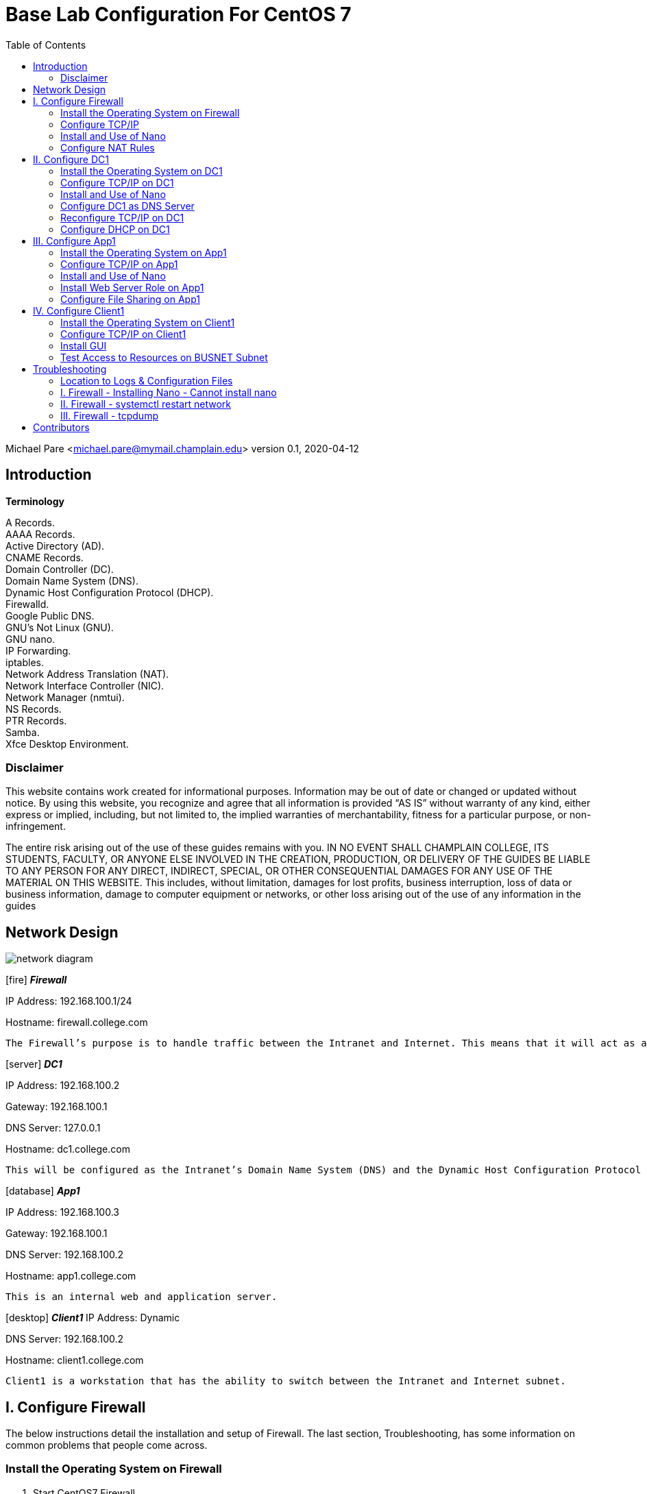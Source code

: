 :icons: font
:toc: left

= Base Lab Configuration For CentOS 7

Michael Pare <michael.pare@mymail.champlain.edu>
version 0.1, 2020-04-12

== Introduction

*Terminology*

A Records. + 
AAAA Records. + 
Active Directory (AD). + 
CNAME Records. + 
Domain Controller (DC). + 
Domain Name System (DNS). + 
Dynamic Host Configuration Protocol (DHCP). + 
Firewalld. + 
Google Public DNS. + 
GNU’s Not Linux (GNU). + 
GNU nano. + 
IP Forwarding. + 
iptables. + 
Network Address Translation (NAT). + 
Network Interface Controller (NIC). + 
Network Manager (nmtui). + 
NS Records. + 
PTR Records. + 
Samba. + 
Xfce Desktop Environment. + 

=== Disclaimer

This website contains work created for informational purposes. Information may be out of date or changed or updated without notice. By using this website, you recognize and agree that all information is provided “AS IS” without warranty of any kind, either express or implied, including, but not limited to, the implied warranties of merchantability, fitness for a particular purpose, or non-infringement.
 
The entire risk arising out of the use of these guides remains with you. IN NO EVENT SHALL CHAMPLAIN COLLEGE, ITS STUDENTS, FACULTY, OR ANYONE ELSE INVOLVED IN THE CREATION, PRODUCTION, OR DELIVERY OF THE GUIDES BE LIABLE TO ANY PERSON FOR ANY DIRECT, INDIRECT, SPECIAL, OR OTHER CONSEQUENTIAL DAMAGES FOR ANY USE OF THE MATERIAL ON THIS WEBSITE. This includes, without limitation, damages for lost profits, business interruption, loss of data or business information, damage to computer equipment or networks, or other loss arising out of the use of any information in the guides

== Network Design

image::networkdiagram.jpg[network diagram, align="center"]

icon:fire[] *_Firewall_*

IP Address: 192.168.100.1/24

Hostname: firewall.college.com

	The Firewall’s purpose is to handle traffic between the Intranet and Internet. This means that it will act as a router directing traffic. There are two interfaces on Firewall, one is the external/Internet-facing called ens192 and the other is the internal/Intranet-facing called ens224.

icon:server[] *_DC1_*
 
IP Address: 192.168.100.2

Gateway: 192.168.100.1

DNS Server: 127.0.0.1

Hostname: dc1.college.com

	This will be configured as the Intranet’s Domain Name System (DNS) and the Dynamic Host Configuration Protocol (DHCP) server. 
	
icon:database[] *_App1_*

IP Address: 192.168.100.3

Gateway: 192.168.100.1

DNS Server: 192.168.100.2

Hostname: app1.college.com

	This is an internal web and application server. 

icon:desktop[] *_Client1_*
IP Address: Dynamic

DNS Server: 192.168.100.2

Hostname: client1.college.com

	Client1 is a workstation that has the ability to switch between the Intranet and Internet subnet.


== I. Configure Firewall

[.lead]
The below instructions detail the installation and setup of Firewall. The last section, Troubleshooting, has some information on common problems that people come across.
	
=== Install the Operating System on Firewall

. Start CentOS7 Firewall.
. Hit Enter to select “Install CentOS 7.”
. On the “Welcome to CentOS Linux 7” page, select the appropriate language and region.
. On “Installation Summary,” under “System,” select “Installation Destination.”
.. Check and click that the VMware Virtual disk has been selected. It will highlight in blue.	
.. Click “Done” in the top left-hand corner to move back to the “Installation Summary” page. 
. To continue, click “Begin Installation.” 
. In “Configuration,” set the appropriate Root Password.
.. Recommended Root Password: icon:key[] Ch@mplain!18
. On the same “Configuration” screen, Create a User.
.. Recommended Full Name: Champlain
.. Recommended User Name: icon:user[] champlain
.. Check box “Make this user administrator”
.. Recommended Password: icon:key[] S3cur1ty!18
. Once installation is complete, click “Reboot.”
. Logon to the credentials you just created.
.. icon:user[] User: root 
*** icon:key[] Password: Ch@mplain!18
.. icon:user[] User: champlain 
*** icon:key[] Password: S3cur1ty!18

=== Configure TCP/IP
. Ensure that Network Manager is running. Type `systemctl status NetworkManager`.
.. You should see “Active: active (running)” in green if it is running.
.. If it is not running, enter the command sudo `systemctl start NetworkManager.service`.
.. If the service fails to launch, check the logs by entering the command `sudo systemctl status NetworkManager.service -l`.
. This is for the Internet-facing interface. Enter the command `nmtui` to enter the Network Manager.
.. Select “Edit a connection.”
.. Select the Internet-facing interface, ens192, and use the arrow keys to select “<Edit…>”
.. Use the arrow keys to ensure that “IPv4 CONFIGURATION” is set to “<Automatic>”
.. At the very bottom, ensure that the brackets in front of “Automatically connect” have an X by hitting the spacebar while highlighting them.
.. Use the arrow keys to select “<OK>” then “<Back>” and press Enter to go back to the main menu of Network Manager.
.. Use the arrow keys to select “Quit” and press Enter to exit the editor. 
. Now, repeat for Intranet-facing interface. 
.. Select “Edit a connection.”
.. Select the Intranet-facing interface, ens224, and use the arrow keys to select “<Edit…>”
.. Use the arrow keys to ensure that “IPv4 CONFIGURATION” is set to “<Manual>”
.. Under “Addresses” add in “192.168.100.1/24”
.. At the very bottom, ensure that the brackets in front of “Automatically connect” have an X by hitting the spacebar while highlighting them.
.. Use the arrow keys to select “<OK>” then “<Back>” and press Enter to go back to the main menu of Network Manager.
.. Use the arrow keys to select “Quit” and press Enter to exit the editor. 
. Change the hostname. To change the hostname to firewall.college.com use the following command: `sudo hostnamectl set-hostname firewall.college.com`.
. Restart the network using `sudo systemctl restart network`.

=== Install and Use of Nano

. Run the command sudo `yum install nano -y`.

=== Configure NAT Rules
	This will allow the system to act as a router and to allow traffic from the internal network out to the external network.
	
. Enable IP forwarding by entering the command `sudo echo “net.ipv4.ip_forward = 1” >> /etc/sysctl.d/ip_forward.conf`.
.. You will need to be root to perform this task. 
.. Switch back to champlain user afterwards using su champlain.
. Add the external-facing NIC to Firewalld’s “public” zone by typing: `sudo firewall-cmd --zone=public --add-interface=ens192 --permanent`
.. Where ens192 is the name of the external interface
. Add the internal-facing NIC to Firewalld’s “internal” zone by typing: `sudo firewall-cmd --zone=internal --add-interface=ens224 --permanent`
.. Where “ens224” is the name of the internal interface
. Apply masquerading to the external Firewalld zone by typing: `sudo firewall-cmd --zone=public --add-masquerade --permanent`
. Save those changes by typing: `sudo firewall-cmd --complete-reload`
. Enable NAT by entering the command `sudo firewall-cmd --permanent --direct --passthrough ipv4 -t nat -l POSTROUTING -o ens224 -j MASQUERADE -s 192.168.100.0/24`.
. Restart the firewall to save using `sudo firewall-cmd --reload`.
. Configure NAT rules on iptables. Enter the following commands.
	`sudo iptables -F`
	`sudo iptables -P INPUT ACCEPT`
	`sudo iptables -P OUTPUT ACCEPT`
. Ensure NAT rules on iptables remains on boot. Add in the commands from earlier for NAT by entering the command `sudo nano /etc/rc.local`. This will open the file in Nano Editor.
.. Add in the following at the end:

		# NAT Rules
		iptables -P INPUT ACCEPT
		iptables -P OUTPUT ACCEPT

image::natrules.jpg[Network Address Translation rules, align="center"]

.. The above ensures that the NAT rules are still in place on reboot.
.. Press Ctrl+X to exit the Nano Editor then hit Y to save the file and hit Enter to save it with the same name.


icon:star[role="yellow"] Congratulations, Firewall is now configured. 


== II. Configure DC1

[.lead]
The below instructions detail the installation and setup of DC1. The last section, Troubleshooting, has some information on common problems that people come across.
	
=== Install the Operating System on DC1

. Start CentOS7 DC1.
. Hit Enter to select “Install CentOS 7.”
. On the “Welcome to CentOS Linux 7” page, select the appropriate language and region.
. On “Installation Summary,” under “System,” select “Installation Destination.”
.. Check and click that the VMware Virtual disk has been selected. It will highlight in blue.	
.. Click “Done” in the top left-hand corner to move back to the “Installation Summary” page. 
. To continue, click “Begin Installation.” 
. In “Configuration,” set the appropriate Root Password.
.. Recommended Root Password: Ch@mplain!18
. On the same “Configuration” screen, Create a User.
.. Recommended Full Name: Champlain
.. Recommended User Name: champlain
.. Check box “Make this user administrator”
.. Recommended Password: S3cur1ty!18
. Once installation is complete, click “Reboot.”
. Logon to the credentials you just created.
.. icon:user[] User: root 
*** icon:key[] Password: Ch@mplain!18
.. icon:user[] User: champlain 
*** icon:key[] Password: S3cur1ty!18


=== Configure TCP/IP on DC1


. Ensure that Network Manager is running. Type `systemctl status NetworkManager`.
.. You should see “Active: active (running)” in green if it is running.
.. If it is not running, enter the command `sudo systemctl start NetworkManager.service`.
.. If the service fails to launch, check the logs by entering the command `sudo systemctl status NetworkManager.service -l`.
. Enter the command nmtui to enter the Network Manager.
.. Select “Edit a connection.”
.. Select ens192, and use the arrow keys to select “<Edit…>”
.. Use the arrow keys to ensure that “IPv4 CONFIGURATION” is set to “<Manual>”
.. Under “Addresses” add in 192.168.100.2/24.
.. Under “Gateway” add in the address of the router: 192.168.100.1.
.. Under “DNS servers” add in the address of Google: 8.8.8.8.
.. This is a temporary setting to ensure Internet connectivity while downloading the required packages to configure DNS and DHCP.
.. At the very bottom, ensure that the brackets in front of “Automatically connect” have an X by hitting the spacebar while highlighting them.
.. Use the arrow keys to select “<OK>” then “<Back>” and press Enter to go back to the main menu of Network Manager.
.. Use the arrow keys to select “Quit” and press Enter to exit the editor. 
. Change the hostname. To change the hostname to dc1.college.com use the following command: `sudo hostnamectl set-hostname dc1.college.com`.
. Restart the network using `sudo systemctl restart network`.

=== Install and Use of Nano

. Run the command `sudo yum install nano -y`.

=== Configure DC1 as DNS Server

. Install DNS using the command `sudo yum install bind bind-utils -y`.
. Configure bind by editing named.conf. Use the command `sudo nano /etc/named.conf` to do so. Make the following edits.
.. Edit this line to look like by adding in the IP address of the DNS server:
+
image::listenport53.jpg[rule to listen on port 53 which is dns port, align="center"]
.. Comment out “listen-on-v6 port 53 { ::1; };” by adding a pound (#) sign:
+
image::listenport53v6.jpg[rule to listen on port 53 for ipv6, align="center"]
+
.. Edit “allow-query” to add in the subnet to look like:
+
image::allowquerysubnet.jpg[rule to give the subnet permission to query, align="center"]
+
.. Add in a section for “forwarders”:
+
image::dnsforwardersrule.jpg[rule to forward requests to DNS ips, align="center"]
+
.. At the end add in “include “/etc/named/named.conf.local”;”
+
image::namedconfinclude.jpg[rule to include the file named.conf.local for dns, align="center"]
+
. Create and edit named.conf.local. Edit using: `sudo nano etc/named/named.conf.local`. Fill in this new, blank file with the following information.
+
image::namedconflocal.jpg[the local named dns configuration, align="center"]
+
. Now, you will need to create the two files referenced in “etc/named/named.conf.local” + 
First, create the forwarder configuration.
.. Make the zones directory in /etc/named, `sudo mkdir /etc/named/zones`.
.. Create a file using `sudo nano /etc/named/zones/db.college.com`. In the end, it should like like the below screenshot.
+
image::dbcollege.jpg[college dns zone, align="center"]
+
. Next, setup the reverse zone configuration file.
.. Create a file using sudo nano /etc/named/zones/db.100.168.192. In the end, it should like the below screenshot.
+
image::dbreverse.jpg[college reverse address dns zone, align="center"]
+
. Start the DNS server.
.. Enable the DNS server: `sudo systemctl enable named`
.. Start the DNS server: sudo systemctl start named
. Allow port 53 for DNS queries.
.. Allow port 53/tcp and 53/udp through on the firewall: `sudo firewall-cmd --permanent --add-port={53/tcp,53/udp}`
.. Reload the firewall: `sudo firewall-cmd --reload`

=== Reconfigure TCP/IP on DC1

. Enter the command `nmtui` to enter the Network Manager.
.. Select “Edit a connection.”
.. Select ens192, and use the arrow keys to select “<Edit…>”
.. Under “DNS servers” remove 8.8.8.8 and add in the address: 127.0.0.1
.. Use the arrow keys to select “<OK>” then “<Back>” and press Enter to go back to the main menu of Network Manager.
.. Use the arrow keys to select “Quit” and press Enter to exit the editor. 
. Restart the network: `sudo systemctl restart network`

=== Configure DHCP on DC1


. Install DHCP: `sudo yum install dhcp -y`
. Open the DHCP configuration file: `sudo nano /etc/dhcp/dhcpd.conf`
. Edit the configuration file to look like the following:
.. Make sure to change the hardware ethernet address to your Client1’s address .
+
image::dhcpconf.jpg[dhcp configuration file, align="center"]
+
image::clientreservation.jpg[rule to reserve an ip for client1, align="center"]
+
. Start the DHCP server: `sudo systemctl start dhcpd`
. Enable the DHCP server: `sudo systemctl enable dhcpd`

icon:star[role="yellow"] Congratulations, DC1 is now configured.


== III. Configure App1

[.lead]
The below instructions detail the installation and setup of App1. The last section, Troubleshooting, has some information on common problems that people come across.
	
=== Install the Operating System on App1 

. Start CentOS7 App1.
. Hit Enter to select “Install CentOS 7.”
. On the “Welcome to CentOS Linux 7” page, select the appropriate language and region.
. On “Installation Summary,” under “System,” select “Installation Destination.”
.. Check and click that the VMware Virtual disk has been selected. It will highlight in blue.	
.. Click “Done” in the top left-hand corner to move back to the “Installation Summary” page. 
. To continue, click “Begin Installation.” 
. In “Configuration,” set the appropriate Root Password.
.. Recommended Root Password: Ch@mplain!18
. On the same “Configuration” screen, Create a User.
.. Recommended Full Name: Champlain
.. Recommended User Name: champlain
.. Check box “Make this user administrator”
.. Recommended icon:key[] Password: S3cur1ty!18
. Once installation is complete, click “Reboot.”
. Logon to the credentials you just created.
.. icon:user[] User: root 
*** icon:key[] Password: Ch@mplain!18
.. icon:user[] User: champlain 
*** icon:key[] Password: S3cur1ty!18

=== Configure TCP/IP on App1

. Ensure that Network Manager is running. Type `systemctl status NetworkManager`.
.. You should see “Active: active (running)” in green if it is running.
.. If it is not running, enter the command `sudo systemctl start NetworkManager.service`.
.. If the service fails to launch, check the logs by entering the command `sudo systemctl status NetworkManager.service -l`.
. Enter the command `nmtui` to enter the Network Manager.
.. Select “Edit a connection.”
.. Select ens192, and use the arrow keys to select “<Edit…>”
.. Use the arrow keys to ensure that “IPv4 CONFIGURATION” is set to “<Manual>”
.. Under “Addresses” add in 192.168.100.3/24.
.. Under “Gateway” add in the address of the router: 192.168.100.1.
.. Under “DNS servers” add in the address of the DNS Server: 192.168.100.2
.. At the very bottom, ensure that the brackets in front of “Automatically connect” have an X by hitting the spacebar while highlighting them.
.. Use the arrow keys to select “<OK>” then “<Back>” and press Enter to go back to the main menu of Network Manager.
.. Use the arrow keys to select “Quit” and press Enter to exit the editor. 
.. Change the hostname. To change the hostname to app1.college.com use the following command: `sudo hostnamectl set-hostname app1.college.com`.
. Restart the network using `sudo systemctl restart network`.

=== Install and Use of Nano

. Run the command `sudo yum install nano -y`.

=== Install Web Server Role on App1

. Install Apache: `sudo yum install httpd -y`
. Enable Apache: `sudo systemctl enable httpd`
. Start Apache: `sudo systemctl start httpd`
. Allow Apache through the firewall: `sudo firewall-cmd --permanent --add-service=http`
. Reload the firewall: `sudo firewall-cmd --reload`

=== Configure File Sharing on App1

. Install Samba: `sudo yum install samba samba-client samba-common -y`
. Create a backup of the default Samba configuration: `sudo mv /etc/samba/smb.conf /etc/samba/smb.conf.bak`
. Create a new Samba configuration file: `sudo nano /etc/samba/smb.conf`
. Edit it to look like the following:
+
image::sambaconf.jpg[samba configuration file, align="center"]
+
. Create the actual share: `sudo mkdir -p /samba/allaccess`
. Allow Samba through the firewall: `sudo firewall-cmd --permanent --add-service=samba`
. Reload the firewall: `sudo firewall-cmd --reload`
. Move into Samba’s directory: `cd /samba`
. Change the permissions: `sudo chmod -R 0755 allaccess/`
. Change the permissions: `sudo chown -R nobody:nobody allaccess/`
. Configure SELinux to allow access to the Samba directory: `sudo chcon -t samba_share_t allaccess/`
. Enable SMB and NMB: `sudo systemctl enable smb` and `sudo systemctl enable nmb`
. Start SMB and NMB: `sudo systemctl start smb` and `sudo systemctl start nmb`
. This finishes the creation of the Samba share that is accessible to all users on the LAN.
. Set the specific SELinux Boolean values that you will need to install another package containing some utilities: `sudo yum install policycoreutils-python -y`
. Create a group for users who will be allowed access to the share: `sudo groupadd samby`
. Create some users: `sudo useradd user1` and `sudo useradd user2`
. Add new users to the new group: `sudo usermod -a -G samby user1` and `sudo usermod -a -G samby user2`
. Create passwords for the new users: `sudo smbpasswd -a user1` and `sudo smbpasswd -a user2`
. May be beneficial to use the same icon:key[] password: Pr1vacy!
. Make the directory that will be used for the share: `cd /` and `sudo mkdir /samby`
. Modify the permissions of the /samby share: `sudo chmod 0770 /samby` and `sudo chgrp samby /samby`
. Edit the SELinux settings for the /Samby share:
**** `sudo setsebool -P samba_export_all_ro=1 samba_export_all_rw=1` 
**** `getsebool -a | grep samba_export` 
**** `sudo semanage fcontext -at samba_share_t ‘/samby(/.*)?’`
**** `sudo restorecon /samby`
. Edit the smb.conf file: `sudo nano /etc/samba/smb.conf`
. Keep everything in there and add the following section to the smb.conf; that section should look like:
. Restart the SMB services: sudo systemctl restart nmb and sudo systemctl restart smb

icon:star[role="yellow"] Congratulations, App1 is now configured.

== IV. Configure Client1

[.lead]
The below instructions detail the installation and setup of the Client. The last section, Troubleshooting, has some information on common problems that people come across.

=== Install the Operating System on Client1

. Start CentOS7 Client1.
. Hit Enter to select “Install CentOS 7.”
. On the “Welcome to CentOS Linux 7” page, select the appropriate language and region.
. On “Installation Summary,” under “System,” select “Installation Destination.”
.. Check and click that the VMware Virtual disk has been selected. It will highlight in blue.	
.. Click “Done” in the top left-hand corner to move back to the “Installation Summary” page. 
. To continue, click “Begin Installation.” 
. In “Configuration,” set the appropriate Root Password.
.. Recommended icon:user[] Root icon:key[] Password: Ch@mplain!18
. On the same “Configuration” screen, Create a User.
.. Recommended Full Name: Champlain
.. Recommended icon:user[] User Name: champlain
.. Check box “Make this user administrator”
.. Recommended icon:key[] Password: S3cur1ty!18
. Once installation is complete, click “Reboot.”
. Logon to the credentials you just created.
.. icon:user[] User: root
*** icon:key[] Password: Ch@mplain!18
.. icon:user[] User: champlain 
*** icon:key[] Password: S3cur1ty!18

=== Configure TCP/IP on Client1

. Ensure that Network Manager is running. Type `systemctl status NetworkManager`.
.. You should see “Active: active (running)” in green if it is running.
.. If it is not running, enter the command `sudo systemctl start NetworkManager.service`.
.. If the service fails to launch, check the logs by entering the command `sudo systemctl status NetworkManager.service -l`.
. Enter the command `nmtui` to enter the Network Manager.
.. Select “Edit a connection.”
.. Select ens192, and use the arrow keys to select “<Edit…>”
.. Under “DNS servers” add in the address of the DNS Server: 192.168.100.2
.. At the very bottom, ensure that the brackets in front of “Automatically connect” have an X by hitting the spacebar while highlighting them.
.. Use the arrow keys to select “<OK>” then “<Back>” and press Enter to go back to the main menu of Network Manager.
.. Use the arrow keys to select “Quit” and press Enter to exit the editor. 
. Change the hostname. To change the hostname to dc1.college.com use the following command: `sudo hostnamectl set-hostname client1.college.com`.
. Restart the network using `sudo systemctl restart network`.

=== Install GUI

. Install epel-release: `sudo yum install epel-release -y`
. Install groupinstall: `sudo yum groupinstall “Server with GUI” -y`
.. This will be very time-intensive.
. Install XFCE: `sudo yum groupinstall “XFCE” -y`
. Tell the machine to boot to the GUI by default: `sudo systemctl set-default graphical.target`
. Reboot the machine: `sudo reboot`
. When the machine is rebooted, you may be taken to a screen that looks similar to the initial install screen.
.. Click “License Information”
.. Click the box next to “I accept the license agreement” and then click “Done”
.. Click “Finish Configuration”, which will take you to the login screen of the GUI
. Login.
. Click the gear icon and select “Xfce Session”
.. Enter your password and click “Sign In”
.. When you first login, you will get a pop-up for the first start of the panel. Click “Use default config”

=== Test Access to Resources on BUSNET Subnet

. Test Access to the Web Server
.. Under Applications, open Firefox Web Browser. 
.. Enter the IP address of App1 (192.168.100.3) into the URL bar.
.. If it is configured correctly, you should see the Apache test page, shown below.
+
image::apachetest.jpg[apache test page example, align="center"]
+
. Test Access to the Samba Share
.. Under Applications, open a Terminal.
.. Install Samba: `sudo yum install samba-client samba-common cifs-utils -y`
.. Allow Samba through the firewall: `sudo firewall-cmd --permanent --add-service=samba`
.. Reload the firewall: `sudo firewall-cmd --reload`
.. Log into the SMB share: `smbclient //app1.college.com/samby -U user1`
+
image::sambatest.jpg[samba test connection example, align="center"]
+
.. Alternatively, you should be able to access the “WORKGROUP” share through “File Manager” and then either browse to “allaccess” share, which allows all users or sign into the “samby” share.
+
image::workgroupshare.jpg[workgroup share exmaple, align="center"]


icon:star[role="yellow"] Congratulations, Client1 is now configured.

'''

[.lead]
icon:star[role="yellow"] Congratulations, the Base Lab Configuration is finished.

== Troubleshooting

=== Location to Logs & Configuration Files

- General Logs: /var/log/messages
- Samba Configuration: /etc/samba/smb.conf

=== I. Firewall - Installing Nano - Cannot install nano

. Check to see if you can ping out by using `ping 8.8.8.8`. If you can’t then this should be a solution.
. Sometimes, when interfaces are edited in Network Manager, there will be a second ens192. Delete it.
. First check Network Manager by using `nmtui` to see if the interfaces are set up properly.
.. The external/Internet interface, ens192, should have:
... IPv4 Configuration set to Automatic
... Automatically connect check-boxed
.. The internal/Intranet interface, ens224, should have:
... IPv4 Configuration set to Manual
... IP Address: 192.168.100.1/24
... Automatically connect check-boxed
. Restart your network by using `sudo systemctl restart network`.

=== II. Firewall - systemctl restart network

. It’s okay if network won’t restart. 

=== III. Firewall - tcpdump

. Install tcpdump on your Firewall: `sudo yum install tcpdump -y`
. Switches:
.. -D: Display available interfaces
***** Ex: `sudo tcpdump -D`
.. -i: Capture packets from a specific interface
***** Ex: `sudo tcpdump -i ens224`
.. -n: Capture IP address 
***** Ex: `sudo tcpdump -n`
.. port: Captures from a specific port
***** Ex: `tcpdump -i ens224 port 22`
.. src: Captures packets from source IP
***** Ex: `tcpdump -i ens224 src 192.168.0.2`
.. tcp: Captures only TCP packets
***** Ex: `sudo tcpdump -i ens224 tcp`

= Contributors

Kelsey Ward
LaKysha Rock
Michael Pare
